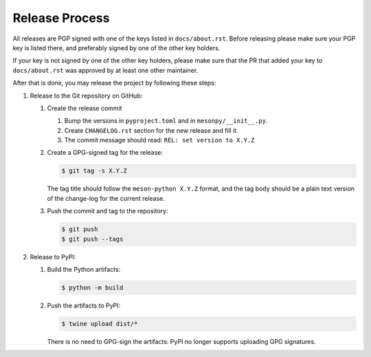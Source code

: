 .. SPDX-FileCopyrightText: 2023 The meson-python developers
..
.. SPDX-License-Identifier: MIT

Release Process
===============

All releases are PGP signed with one of the keys listed in ``docs/about.rst``.
Before releasing please make sure your PGP key is listed there, and preferably
signed by one of the other key holders.

If your key is not signed by one of the other key holders, please make sure
that the PR that added your key to ``docs/about.rst`` was approved by at least
one other maintainer.

After that is done, you may release the project by following these steps:

#. Release to the Git repository on GitHub:

   #. Create the release commit

      #. Bump the versions in ``pyproject.toml`` and in ``mesonpy/__init__.py``.
      #. Create ``CHANGELOG.rst`` section for the new release and fill it.
      #. The commit message should read: ``REL: set version to X.Y.Z``

   #. Create a GPG-signed tag for the release:

      .. code-block:: console

         $ git tag -s X.Y.Z

      The tag title should follow the ``meson-python X.Y.Z`` format, and the
      tag body should be a plain text version of the change-log for the current
      release.

   #. Push the commit and tag to the repository:

      .. code-block:: console

         $ git push
         $ git push --tags

#. Release to PyPI:

   #. Build the Python artifacts:

      .. code-block:: console

         $ python -m build

   #. Push the artifacts to PyPI:

      .. code-block:: console

         $ twine upload dist/*

      There is no need to GPG-sign the artifacts: PyPI no longer
      supports uploading GPG signatures.
